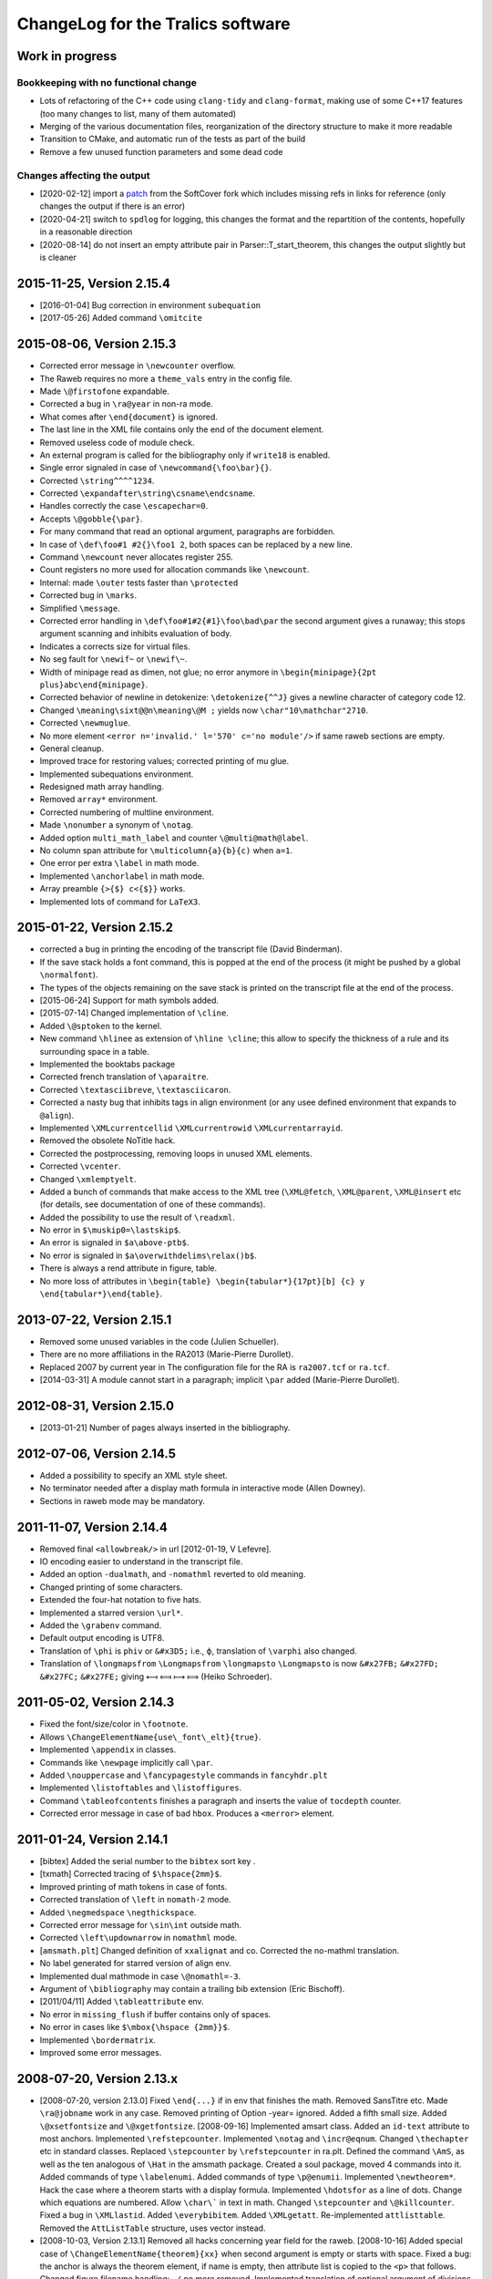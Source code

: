 ChangeLog for the Tralics software
==================================

Work in progress
----------------

Bookkeeping with no functional change
~~~~~~~~~~~~~~~~~~~~~~~~~~~~~~~~~~~~~

-  Lots of refactoring of the C++ code using ``clang-tidy`` and
   ``clang-format``, making use of some C++17 features (too many changes
   to list, many of them automated)
-  Merging of the various documentation files, reorganization of the
   directory structure to make it more readable
-  Transition to CMake, and automatic run of the tests as part of the
   build
-  Remove a few unused function parameters and some dead code

Changes affecting the output
~~~~~~~~~~~~~~~~~~~~~~~~~~~~

-  [2020-02-12] import a
   `patch <https://github.com/softcover/tralics/commit/5164df1cdf978da0e8eb28d38b6e8fd2baf8f47b>`__
   from the SoftCover fork which includes missing refs in links for
   reference (only changes the output if there is an error)
-  [2020-04-21] switch to ``spdlog`` for logging, this changes the
   format and the repartition of the contents, hopefully in a reasonable
   direction
-  [2020-08-14] do not insert an empty attribute pair in
   Parser::T_start_theorem, this changes the output slightly but is cleaner

2015-11-25, Version 2.15.4
--------------------------

-  [2016-01-04] Bug correction in environment ``subequation``
-  [2017-05-26] Added command ``\omitcite``

2015-08-06, Version 2.15.3
--------------------------

- Corrected error message in ``\newcounter`` overflow.
- The Raweb requires no more a ``theme_vals`` entry in the config file.
- Made ``\@firstofone`` expandable.
- Corrected a bug in ``\ra@year`` in non-ra mode.
- What comes after ``\end{document}`` is ignored.
- The last line in the XML file contains only the end of the document element.
- Removed useless code of module check.
- An external program is called for the bibliography only if ``write18`` is enabled.
- Single error signaled in case of ``\newcommand{\foo\bar}{}``.
- Corrected ``\string^^^^1234``.
- Corrected ``\expandafter\string\csname\endcsname``.
- Handles correctly the case ``\escapechar=0``.
- Accepts ``\@gobble{\par}``.
- For many command that read an optional argument, paragraphs are forbidden.
- In case of ``\def\foo#1 #2{}\foo1 2``, both spaces can be replaced by a new line.
- Command ``\newcount`` never allocates register 255.
- Count registers no more used for allocation commands like ``\newcount``.
- Internal: made ``\outer`` tests faster than ``\protected``
- Corrected bug in ``\marks``.
- Simplified ``\message``.
- Corrected error handling in ``\def\foo#1#2{#1}\foo\bad\par`` the second argument gives a runaway; this stops argument scanning and inhibits evaluation of body.
- Indicates a corrects size for virtual files.
- No seg fault for ``\newif~`` or ``\newif\~``.
- Width of minipage read as dimen, not glue; no error anymore in ``\begin{minipage}{2pt plus}abc\end{minipage}``.
- Corrected behavior of newline in detokenize: ``\detokenize{^^J}`` gives a newline character of category code 12.
- Changed ``\meaning\sixt@@n\meaning\@M ;`` yields now ``\char"10\mathchar"2710``.
- Corrected ``\newmuglue``.
- No more element ``<error n='invalid.' l='570' c='no module'/>`` if same raweb sections are empty.
- General cleanup.
- Improved trace for restoring values; corrected printing of mu glue.
- Implemented subequations environment.
- Redesigned math array handling.
- Removed ``array*`` environment.
- Corrected numbering of multline environment.
- Made ``\nonumber`` a synonym of ``\notag``.
- Added option ``multi_math_label`` and counter ``\@multi@math@label``.
- No column span attribute for ``\multicolumn{a}{b}{c)`` when ``a=1``.
- One error per extra ``\label`` in math mode.
- Implemented ``\anchorlabel`` in math mode.
- Array preamble ``{>{$} c<{$}}`` works.
- Implemented lots of command for ``LaTeX3``.

2015-01-22, Version 2.15.2
--------------------------

-  corrected a bug in printing the encoding of the transcript file
   (David Binderman).
-  If the save stack holds a font command, this is popped at the end of
   the process (it might be pushed by a global ``\normalfont``).
-  The types of the objects remaining on the save stack is printed on
   the transcript file at the end of the process.
-  [2015-06-24] Support for math symbols added.
-  [2015-07-14] Changed implementation of ``\cline``.
-  Added ``\@sptoken`` to the kernel.
-  New command ``\hlinee`` as extension of ``\hline \cline``; this allow
   to specify the thickness of a rule and its surrounding space in a
   table.
-  Implemented the booktabs package
-  Corrected french translation of ``\aparaitre``.
-  Corrected ``\textasciibreve``, ``\textasciicaron``.
-  Corrected a nasty bug that inhibits tags in align environment (or any
   usee defined environment that expands to ``@align``).
-  Implemented ``\XMLcurrentcellid`` ``\XMLcurrentrowid``
   ``\XMLcurrentarrayid``.
-  Removed the obsolete NoTitle hack.
-  Corrected the postprocessing, removing loops in unused XML elements.
-  Corrected ``\vcenter``.
-  Changed ``\xmlemptyelt``.
-  Added a bunch of commands that make access to the XML tree
   (``\XML@fetch``, ``\XML@parent``, ``\XML@insert`` etc (for details,
   see documentation of one of these commands).
-  Added the possibility to use the result of ``\readxml``.
-  No error in ``$\muskip0=\lastskip$``.
-  An error is signaled in ``$a\above-ptb$``.
-  No error is signaled in ``$a\overwithdelims\relax()b$``.
-  There is always a rend attribute in figure, table.
-  No more loss of attributes in
   ``\begin{table} \begin{tabular*}{17pt}[b] {c} y \end{tabular*}\end{table}``.

2013-07-22, Version 2.15.1
--------------------------

-  Removed some unused variables in the code (Julien Schueller).
-  There are no more affiliations in the RA2013 (Marie-Pierre Durollet).
-  Replaced 2007 by current year in The configuration file for the RA is
   ``ra2007.tcf`` or ``ra.tcf``.
-  [2014-03-31] A module cannot start in a paragraph; implicit ``\par``
   added (Marie-Pierre Durollet).

2012-08-31, Version 2.15.0
--------------------------

-  [2013-01-21] Number of pages always inserted in the bibliography.

2012-07-06, Version 2.14.5
--------------------------

-  Added a possibility to specify an XML style sheet.
-  No terminator needed after a display math formula in interactive mode
   (Allen Downey).
-  Sections in raweb mode may be mandatory.

2011-11-07, Version 2.14.4
--------------------------

-  Removed final ``<allowbreak/>`` in url [2012-01-19, V Lefevre].
-  IO encoding easier to understand in the transcript file.
-  Added an option ``-dualmath``, and ``-nomathml`` reverted to old
   meaning.
-  Changed printing of some characters.
-  Extended the four-hat notation to five hats.
-  Implemented a starred version ``\url*``.
-  Added the ``\grabenv`` command.
-  Default output encoding is UTF8.
-  Translation of ``\phi`` is ``phiv`` or ``&#x3D5;`` i.e., ϕ,
   translation of ``\varphi`` also changed.
-  Translation of ``\longmapsfrom`` ``\Longmapsfrom`` ``\longmapsto``
   ``\Longmapsto`` is now ``&#x27FB;`` ``&#x27FD;`` ``&#x27FC;``
   ``&#x27FE;`` giving ⟻ ⟽ ⟼ ⟾ (Heiko Schroeder).

2011-05-02, Version 2.14.3
--------------------------

-  Fixed the font/size/color in ``\footnote``.
-  Allows ``\ChangeElementName{use\_font\_elt}{true}``.
-  Implemented ``\appendix`` in classes.
-  Commands like ``\newpage`` implicitly call ``\par``.
-  Added ``\nouppercase`` and ``\fancypagestyle`` commands in
   ``fancyhdr.plt``
-  Implemented ``\listoftables`` and ``\listoffigures``.
-  Command ``\tableofcontents`` finishes a paragraph and inserts the
   value of ``tocdepth`` counter.
-  Corrected error message in case of bad ``hbox``. Produces a
   ``<merror>`` element.

2011-01-24, Version 2.14.1
--------------------------

-  [bibtex] Added the serial number to the ``bibtex`` sort key .
-  [txmath] Corrected tracing of ``$\hspace{2mm}$``.
-  Improved printing of math tokens in case of fonts.
-  Corrected translation of ``\left`` in ``nomath-2`` mode.
-  Added ``\negmedspace`` ``\negthickspace``.
-  Corrected error message for ``\sin\int`` outside math.
-  Corrected ``\left\updownarrow`` in ``nomathml`` mode.
-  [``amsmath.plt``] Changed definition of ``xxalignat`` and co.
   Corrected the no-mathml translation.
-  No label generated for starred version of align env.
-  Implemented dual mathmode in case ``\@nomathl=-3``.
-  Argument of ``\bibliography`` may contain a trailing bib extension
   (Eric Bischoff).
-  [2011/04/11] Added ``\tableattribute`` env.
-  No error in ``missing_flush`` if buffer contains only of spaces.
-  No error in cases like ``$\mbox{\hspace {2mm}}$``.
-  Implemented ``\bordermatrix``.
-  Improved some error messages.

2008-07-20, Version 2.13.x
--------------------------

-  [2008-07-20, version 2.13.0]
   Fixed ``\end{...}`` if in env that finishes the math.
   Removed SansTitre etc.
   Made ``\ra@jobname`` work in any case.
   Removed printing of Option -year= ignored.
   Added a fifth small size.
   Added ``\@xsetfontsize`` and ``\@xgetfontsize``.
   [2008-09-16] Implemented amsart class.
   Added an ``id-text`` attribute to most anchors.
   Implemented ``\refstepcounter``.
   Implemented ``\notag`` and ``\incr@eqnum``.
   Changed ``\thechapter`` etc in standard classes.
   Replaced ``\stepcounter`` by ``\refstepcounter`` in ra.plt.
   Defined the command ``\AmS``, as well as the ten analogous of
   ``\Hat`` in the amsmath package.
   Created a soul package, moved 4 commands into it.
   Added commands of type ``\labelenumi``.
   Added commands of type ``\p@enumii``.
   Implemented ``\newtheorem*``.
   Hack the case where a theorem starts with a display formula.
   Implemented ``\hdotsfor`` as a line of dots.
   Change which equations are numbered.
   Allow ``\char\``` in text in math.
   Changed ``\stepcounter`` and ``\@killcounter``.
   Fixed a bug in ``\XMLlastid``.
   Added ``\everybibitem``.
   Added ``\XMLgetatt``.
   Re-implemented ``attlisttable``.
   Removed the ``AttListTable`` structure, uses vector instead.
-  [2008-10-03, Version 2.13.1]
   Removed all hacks concerning year field for the raweb.
   [2008-10-16] Added special case of
   ``\ChangeElementName{theorem}{xx}`` when second argument is empty or
   starts with space.
   Fixed a bug: the anchor is always the theorem element, if name is
   empty, then attribute list is copied to the ``<p>`` that follows.
   Changed figure filename handling: ``./`` no more removed.
   Implemented translation of optional argument of divisions and
   ``\caption``. Value put in a ``<alt_head>`` may be changed in config
   via alt_section or alt_caption.
   Fixed translation of ``\bindnasrepma`` from U+260B to U+214B.
   Fixed some math envs (e.g. ``align``), by providing a non-empty
   id-text value.
   Added option -no_float_hack.
   Obsoleted options nobibyearerror and nobibyearmodify.
   Removed parametrisation of raweb topics.
   Use other counters for ``itemize`` than for ``enumerate``.
   Moved the ``\glo`` command and ``glossaire`` env in in ra.plt.
   Fixed translation of ``\quad`` and others in nonmathml mode in
   ``\mbox``.
   Added some Win32 conditionals in ``readline.C``.
   Feature: optional argument in ``enumerate`` does not change the type
   to description.
   Added a label attribute to items in ``enumerate`` env.
   Added ``enumi@hook`` (Brian West).
   Moved ``\labelitemXXX`` from std.clt to the kernel.
   Added a default label, just in case.
   Removed evaluation of font commands in nomathml mode (Mukesh Kumar).
   Added command name of ``\hbox`` in the tree for nomathml mode (Mukesh
   Kumar).
   Removed interpretation of ``\hbox`` in nomathml mode.
   Removed the bibtex warning: You should use {\'e} rather than \\'{e}.
-  [2008-10-27, Version 2.13.3]
   Fixed a bug in ``wrapfigure``.
   Implemented package epigraph.
   Added missing line number in error message for missing close brace.
   Allow expansion of arguments of ``\begin``, ``\end``.
   Improved error handling of ``\def\xx#1{}\begin{\xx}``.
   Changed ``\hspace{2.cm}`` in math mode, result always a dimension in
   pt, works even after ``\mathcode\`.="8000``.
   Implemented package esdiff.
   Implemented full graphics package.
   Implemented optional arg of ``\rotatebox``.
   Implemented colors.
   Implemented commands like ``\textsevenoldstyle``.
   Fixed a bug in function ``read_from_file`` (core dump on gcc-3.3.3) .
   Added a ``verse`` environment
   Fixed ``\@latex@error`` and others.
   Moved ``moreinfo`` in a style file.
-  [2008-11-13, Version 2.13.4]
   Allow ``\fbox{\[ x\]}``.
   Allow ``\fbox{\begin{tabular}{c} x & y  \end{tabular}}``.
   At most four digits are read for the year.
-  [2008-11-17, Version 2.13.5]
   Added ``\XMLref``.
   Fixed underscores and hat: these characters are allowed if
   InLoadHandler. OK in ``\XMLaddatt``.
   Removed runaway argument error in use of ``\@reevaluate``.
   Fixed ``\bmod`` (Bouche).
-  [2009-10-05, Version 2.13.6]
   Added ``\XMLref``.
   Added kvoptions, float package.
   Changed ``\ClassError`` to put something in the XML.
   Bug correction detected by compiler. (``Hashtab`` ctor; cmd
   ``ifdefinable``; cmd ``ltfont``).
   Added parentheses as suggested by compiler.
-  **[2009-10-14]**
   Corrected printing of command names like ``&`` in error elements.
   Removed theme if year > 2008 for the RA.
   Thus, file testerr tested with year=2008.
   Added test files for RA2009.
   Added list of fields/entries not to use in the Biblio.
   Changed warning for Lille.
   [2010-03-31] Added a hack for primes in math mode.
   Some math-mode names can be changed.
   Corrected a bug in printing of very large characters.
-  [2010-10-25, Version 2.13.7]
   Input file encoding algorithm improved.
   Corrrected ``new ColSpec::ColSpec (...)`` (thanks to Daniel Simon).

2008-04-21, Version 2.12.x
--------------------------

-  [2008-04-21, version 2.12]
   [2008/04/26] Fixed the bug :literal:`\\mathcode`x="8000$\mbox{x}$`.
   In nomathml mode, ``\relax`` not printed any more.
   Fixed a bug in natbib.plt (Wagner) when ``\cite`` is redefined.
   Added end-of-paragraph before ``\end{thebibliography}``.
-  **[2008-05-18, version 2.12.1]**
   Fixme. Font changes in tables are incorrect...
   Implemented ``\natcite``.
   Changed ``\bibitem``, calls ``\ignorespaces``, produces a bibitem
   element.
   Bug fix: declaration xml_pack_font_att = "true" is honored.
   Changed ``\mathversion{bold}$\mathnormal x$`` to produce bold.
   Implemented tipa package.
   Bug fix ``$\hbox{{\ensuremath{x}y}}$`` is OK .
   Implemented bold math Greek letter (Wagner).
-  **[2008-05-29, version 2.12.2]**
   Newline is OK in ``\zap@space``.
   Changed ``\:`` to medmuskip.
   Use ``<unexpected>`` for junk in table (Wagner).
   Allow any kind of space in text in math (Wagner).
-  **[2008-06-06, version 2.12.3]**
   Implemented ``\formulaattribute`` in no-mathml mode (Vishwakarma).
   Added a ``textype`` attribute for all ``<texmath>`` objects.
   Special commands like ``\tralics@prompt`` added.
   Added raw_bib as command line option.
   Translation of ``\begin{table} \begin{tabular}`` is a tabular.
   (Wagner).
   Fixed default type for masterthesis.
   The ``\calc`` command is mode independent (Vishwakarma).
-  [2008-06-20, version 2.12.4]
   Moved declaration of ``uint`` from ``txvars.h`` to ``tralics.h``
   (Leopard).
   Removed a bibtex error if no author/editor.
   Expansion of ``\u z`` is ``\@unicode@composite {z^^^^0306}`` (T.
   Bouche).
   Commands like ``\bar`` do not look anymore for ``\relax`` (T.
   Bouche).
-  [2008-07-04, version 2.12.6]
   [2008-07-08] Default value of ``\pers`` is ``\persB``.
   Removed restrictions on participants, catperso, etc.
   Distribution comes in two files: ``tralics-src`` and
   ``tralics-extra``.
   Removed use of file ../xml/tralics.sty in test files.
   Removed function ``only_for_module`` and associated statistics.
   Made Tralics less verbose for image info.
   Renamed ``default_year`` to ``ra_year``, associated to ``\ra@year``
   Added two source files ``txra.C`` and ``txconfig.C``.
   Complete redesign of the RA stuff (Tex code in ra.plt ra2008.clt).
   Removed the value field in the ``ParamDataSlot``
   Removed side-effects in ``check_ns::check_section``.
   Biblio inserts ``\csname @href\endcsname`` in case ``\href`` is
   redefined.
   No ``\href`` added if the URL field has ``\rrrt``
   Commented out content of file ``txcheck.C``
   Removed all special hacks for the RA, todo_xml etc.
   Changed ``\XMLaddatt`` : argument fully translated. Special chars
   maybe handled differently.

2007-11-29, Version 2.11.x
--------------------------

-  **[2007-11-29, version 2.11]**
   Changed type of Char 160 to active, as nobreakspace.
   Re-edited ChangeLog.
   [2007-12-05] Removed ``cur_cs``.
   Single ``check_outer_validity`` function.
   Bug fix: invalid token better handled.
   Added the html package; moved some functions there.
   Allow optional star after ``\tableofcontents``.
   Allow underscore in environment names.
-  **[2007-12-06, version 2.11.1]**
   Implemented keyval package and a lot of others.
   Added ``\tralics@split`` and ``\define@key``.
   [fixme] Double sharp in ``\@ifnextchar{}{}``.
   Made utf8x an alias for utf8 in inputenc.
   Added command ``\pop@stack``.
   Added commands ``\@temptokena`` and friends.
   Changed order of assignments in ``\tracingall``.
   Virtual end-of-item added to minipage.
-  **[2007-12-19, version 2.11.2]**
   Split the file ``txparser.C`` in two parts.
   Added ``\@onelevel@sanitize``.
   **[2007-12-22]**
   Renamed ``\filbreak`` (removing one l).
   Added ``\loggingall`` as synonym to ``\tracingall``.
   Moved html tests from file torture to testhtml.
   Implemented ``\listfiles``.
   **[2007-12-26]** Option xml_font_pack_att added in configuration
   files.
   Added commands like ``\fontencoding``, ``\usefont`` ``\selectfont``.
   Added ``\ignorespaces`` after ``\put`` and ``\multiput``.
   New file ``txtrees.h`` added.
   Multiple index added.
   Split file ``tralics.C`` in two parts, ``txtoken2.C`` holds the
   hashtab Ctor.
   Added newline or spaces when printing ``\message``.
   Added ``\@addtoreset``.
   Made ``^^L`` same as ``\outer\par``.
   Fixed ``\noexpand^^L``.
   Added a function ``T_next_arg_local();``.
   Re-implemented allocation mechanism using LaTeX method.
   Made ``\@ifundefined`` expandable.
   Split ``txvars.h`` in two parts, adding ``txcmd.h``.
   Enhanced ``hash_table::is_defined``, sets cur token.
   Added ``get_mac_value``.
   **[2008-01-23, version 2.11.3]**
   Postprocessing of subfigure depends on ``\tralics@use@subfigure``
   (Wagner).
   Corrected silly bug in ``stack::isfloat``.
   Changed status of ``\linewidth`` and ``\columnwidth``.
   **[2008-01-31]** Allow underscore in Team names for the Raweb
   (Durollet).
   Changed the way how the tralic_rc file is found if confdir is given.
-  [2008-02-05, version 2.11.4]
   Command name added to XML result element ``<error>`` in case of
   error.
   [2008-02-07] Bug fix; Brace delimiters were wrong [Umesh
   Vishwakarma].
   Changed the test in ``txpath.h``, using APPLE instead of ppc.
   Added enumeration for special cases in ``parse_args``.
   Made ``foo.xml.tex`` an invalid input file name
   Made ``foo.xml`` a synonym to ``foo.tex`` as input name
   Added options input_file, output_file, log_file.
   Changed basic IO functions.
   Bug fix in ``str_toks11``.
   Space and newline are identical in ``\ifx``.
   Implemented the xkeyval package. Options of ``\usepackage`` may
   contain commands.
-  **[2008-02-18, version 2.11.5]** Reimplemented packages and classes.
   Re-implemented ``filecontents`` environment.
   Capitalised some class names; Xml replaced by Xmlp
   Changed return value of ``get_macro`` to a reference.
   Removed the name of Buffer.
   Renamed ``my_stack`` to ``the_stack``.
   In ``txtitlepage.C``, less global variables.
-  [2008-02-22, version 2.11.6]
   Replaced ``sym_codes`` by ``symcodes``.
   Implemented ``\PackageError`` and the like.
   Implemented ``\ChangeElementName``.
   Setting of ``makefo`` in ``ShellActions::assign`` considered obsolete
   and moved at end of function.
   Fixed the case where options not declared with ``\DeclareOptionX``
   have an equal sign.
   Fixed the case where ``\documentclass`` options have braces when
   scanning doctype.
   Commands like ``\@car`` are non-long.
   Added ``\CheckCommand``.
   Renamed ``parser::define`` as ``parser::mac_define``.
   Package checkend adds an Info item to the XML file.
   Bug fix, command ``\@cons`` changes its arg globally.
   Changed some macros that read argument lists like ``next_opt_arg``.
   Outer check added for ``\@addtoreset`` and other commands that call
   ``\csname`` (ifundefined).
   Removed paragraph hacks for keywords.
   Implemented ``\ifvoid``.
   Fixed a silly bug: arithmetic overflow limits were off by a factor 8;
   (wrong constants).
   You can say ``\hbox{$$x$$}``.
   Made ``\scantokens`` work in interactive mode.
   Moved ``\newblock`` into std.clt.
   Moved some commands to amsmath package.
   Consider carriage-return as unprintable, hence prints as ^^M.
   Changed ``is_big`` so that char U+FFFF is valid on input. (neither
   U+FFFE nor U+FFFF are in the XML output).
   Replaced LaTeX Warning by Tralics Warning.
   Added special marker for Warning, so that ``\@gobble`` works.
   Made ``\stop`` work in interactive mode.
   Fixed a bug in ``add_buffer_to_list``, TL was badly pushed/popped.
   Variable ``name_for_error`` locally reset in expand and translate.
   Error element contains ``name_for_error``, without final space.
   Endline char is ``\r`` in verbatim.
   Error recovery mechanism changed.
   Added a file ``txparser3.C``.
   Mode of ``thebibliography`` changed.
   Implemented ``@nomathml=-2`` mode.
-  [2008-04-04, version 2.11.7]
   Change chapter ids from uidXXX to cidXXX.
   Removed ``stop_on_error`` flag for parse_error.
   No message of the form ``image foo not found`` if foo.png exists.
   Fixed a bug in ``\@reevaluate\foo\bar\gee``.
   Created a virtual file named .tex.
   You can say ``\input{}``.
   Result of ``\read`` is always brace balanced.
   Fixed a bug where ``\thickmuskip==\muskip0``.
   Changed overflow signalling mechanism.
   Removed the global variable ``radix``.
   Moved some global variables into ``main_ns`` namespace.
   Removed variable ``Parser::silent``.
   Replaced all occurences of ``skip_group`` by ``mac_arg``.
-  [2008-04-15, version 2.11.8]
   Removed function ``no_ovf_add``.
   Other arithmetic checks added.
   Removed mu to glue and glue to mu functions.
   Inlined ``cv_mu_to_glue`` and ``cv_glue_to_mu``.
   Changed type of integer in ``SthInternal`` to ``ScaledInteger``.
   Made arith operations members of ``ScaledInteger``.
   Fixed a bug in scale, when division is exact.
   Added restrictions to environment ``catperso``.
   DTD can be given on the command line.
   No directory search for ult file.
   Optional plus in ``\IfFileExists`` and ``\InputIfFileExists``.
   Option param takes one or two arguments.
   No creation of ``foo_.bbl`` if useless.
   Ignore check option in RA2008.
   Removed the fatal error if more than one of check/ps/xml are given.
   Shell variables TRALICSDIR and RAWEBDIR no more looked at.

2007-05-02, Version 2.10.x
--------------------------

-  **[2007-05-02, version 2.10]**
   Added options leftquote and rightquote. Indicate how to translate
   character left and right quote in non-verbatim text mode.
   Feature: if option usequotes is selected, doubles quotes give << or
   >> in French language.
   Feature: Double left quote, and double right quote translated into ”
   and “ (U+201D, U+201C).
   [2007-05-04] Feature: First token of a math expression removed if it
   is ``\relax``.
   [2007-05-17] Feature: More characters allowed in math mode.
   Changed translation of ``\upsilon`` and ``\Upsilon`` is to
   ``&upsilon;`` and ``&Upsilon;``.
   Space added after commands in the output of ``\showthe``,
   ``\showtokens``.
   [2007-06-01] ``\protected`` commands no longer considered as
   ``\outer``.
   Corrected implementation of ``\marks``.
   Made ``\mathbbm`` an alias to ``\mathbm``.
   In math mode :literal:`\\char`\&` produces ``&amp;`` (and not ``&``).
-  **[2007-07-06, version 2.10.1]**
   Feature: *Tralics* counts the number of HDR.
   (Raweb) Feature: It is required that you say if there are HDRs in the
   Raweb.
   (Raweb) Syntax change allows ``\UR{Sophia, Rocquencourt}``.
   (Raweb) Added ``\ResearchCentreList`` as alias to ``\UR``.
   (Raweb) Semantic change: Optional argument \`Location' added between
   \`Lastname' and before \`Catpro' in ``\pers`` in ``catperso``.
   Mandatory for multi-located teams.
   (Raweb) New Location arg can have a default value.
   (Raweb) Feature: File apics2007.ult not loaded when compiling the ra.
   (Raweb) Feature: When *Tralics* generates a tex file for the RA
   (option -ps), it uses latin1 as encoding.
   (Raweb) Feature: Team and section titles printed using terminal
   encoding.
   Bug fix: Tralics should works again for RA 2005 (bibliography).
-  [2007-07-16, version 2.10.2]
   (Raweb) Feature: ``\TeamHasHdr`` is optional. (request by
   Vercoustre).
   (Raweb) Feature. Removed ``all``, ``none`` as optional argument for
   Location argument in ``\pers``.
-  [version 2.10.3]
   New implementation for ra2007. Details follow. Nothing has changed if
   producing postscript, or testing the thing.
   File hyperref.cfg no more constructed because data not remembered.
   (Raweb) Feature: You cannot say ``\UR{\RCSophia}``.
   (Raweb) Bug fix: Commands from config file not inserted when
   producing PS.
   Feature: tralics --help: Order of options changed.
   Redefinition of ``\not`` in amsmath.plt removed.
   Feature: Html attribute no more computed for modules in RA2007.
   Feature: No restriction on module names (only uniqueness required).
   Bug fix: ``buffer::slash_separated`` does ``advance()`` in case of
   success.
   Feature: In the config file, themes can be given using uppercase
   letters.
   Changed error signaling for the raweb in some cases.
-  [version 2.10.4, 2007-07-23]
   Bug fix: No error in case ``\global\relax\def\foo{}`` (following a
   remark by Charpentier).
   Added ``fullsection_vals`` as replacement for ``section_vals``.
   Change: section titles defined by config file are put in the XML.
   Changed DTD to raweb7.dtd.
   Allow multiline variables in a config file.
   Added automatical call to ``\rawebstartdocument``.
   Change: Command ``\url`` adds ``<allowbreak>``.
   [version 2.10.5, 2007-08-02]
   Feature: Variable ``hacknotitle`` set to false by ``run_simple_ra``.
   Feature: Implicit group added whenever ``T_arg1`` is called.
   Function ``T_arg1*`` inlined (title was not printed on the tty).
   Removed option hacknotitle from the command list.
-  [version 2.10.6, 2007-09-27]
   Changed exit status of readline to 1.
   Change: No ``<allowbreak>`` added at the end of URL.
   Re-implemented ``\ensuremath`` as a macro (Req. Connexions).
   Bug fix. Added some code to raweb-uni.sty that redefines color (code
   commented out in pdftex.def for version 1.40).
   Added a -V, -verbose-doc option.
   Change trace of ``\let\oe\OE``.
   Re-implemented ``\MakeUppercase``, ``\MakeLowercase``. Case change
   commands allowed in Math mode. (connexions)
   Bug fix in lc/uc pair for ``\NG``.
   Feature allows ``$\mbox{(\ref{x})}=\eqref{x}$``.
   Bug fix: Command ``\ensuremath``, wrong placement of ``\relax``.
-  [version 2.10.7, 2007-11-03]
   (txmain) Bug fix. Year flag better checked.
   (txmain) Feature: Main file argument of Tralics can contain slashes.
   Bug fix. End verbatim algorithm changed.
   Bug fix. Better trace in case of too many errors.
   Bug fix. Labels were lost in nomathl mode.
   New feature. textcase package implemented
   [2007-11-09](txbib) Silly bug in ``find_lower_case``. (Wagner)
   (txbib) Feature: something like ``@book(foo,...}`` works.
-  [version 2.10.8, 2007-11-12]
   Feature: On the fly encoding implemented.
   Feature: Changed ``\protect`` to ``\relax``.
   (txmath) Bugfix. ``M_cv1`` handles ``\le`` the same as ``=``.
   (txmath) Feature: implemented the fencing algorithm.
   Bug fix. Wagner's math examples produce symmetric operators.
   New Command ``\tracingmath`` controls verbosity of the LBR algorithm.
   Feature: Math trace holds ^^J instead of newline.
   Added ``\@curmathfont``.
-  **[version 2.10.9, 2007-11-21]**
   Removed general purpose tokens from math trace.
   Implemented special active math characters.
   Implemented Package braket.
   Error recovery enhanced in math mode.
   (txcheck) Bug fix, if multi-line data has to be parsed.
   Bug fix. ``flush_buffer`` added at start of ``\citation`` (MP
   Durollet).

2006-10-26, Version 2.9.x
-------------------------

-  **[2006-10-26, version 2.9]**
   Corrected implementation of ``\chardef`` in math; added ``\chardef``.
   Feature: Ignore ``\vskip2cm`` and ``\vspace{2cm}`` in math mode.
   Feature: No space after ``\ifdim``, in the transcript of +scandimen
   for \\ifdim >12.0pt.
   Bug fix: Correct unit in the transcript of ``\mkern3mu``.
   Added Bibtex extensions.
   Bug fix: Tilda added if empty verbatim line.
-  **[2006-11-14, version 2.9.1]**
   Bug fix: It is possible to insert underscore in file names defined by
   ``\InputIfFileExists`` (T. Bouche).
   Bug fix: confusion between masterthesis and mastersthesis in
   ``make_names`` (T. Bouche).
   Bug fix: Switch 'IUCLC' removed in function ``set_termio``, because
   it does not work on Mac and testing whether we are on a mac is
   non-trivial. (Pb signaled by David Pichardie).
-  **[2006-11-28, version 2.9.2]**
   Feature: OS type is printed on the log file, works correctly on
   macintel (N. Roussel).
-  **[2006-12-10, version 2.9.3]**
   (txbib) Bug fix: second argument of ``make_new_entry`` was ignored
   (Theo Papadopoulo).
   Feature: In the raweb case, apics_all2006.bib is read (if it exists)
   instead of apics2006.bib, apics_refer2006.bib, apics_foot2006.bib.
   Bug fix: Additional fields are also copied in crossref.
   Feature ``foot_prefix`` is now useless in biblio.
   [2007-01-04] (txclasses) Bug fix, babel options were empty.
   [2007-01-14] Bug fix: Spaces normalized in ``\index``.
   [2007-01-17] Bug fix: Underscore chars allowed in team name (Laurent
   Pierron).
   [2007-01-29] Added math commands ``\triangleq\Cap\Cup``.
   Changed ``\allowbreak``.
   Added ``\m@th``.
   [2007-02-11] Added Configuration mfenced_separator_val="foo"
   Added option -(no)math_variant.
   You can say: tralics -param foo bar.
   Feature: There are 15 math fonts, corresponding to the 13 MathML
   variants. (plus normal and upright). In nomathml mode, they are
   hacked.
   Change: the name in a ``math`` is a C++ string instead of char*; it
   holds the first argument of a ``\mathbox``.
   Added ``\mathci \mathcn \mathcsymbol``.
   Change: you can say ``\mathmi[foo][bar]{gee}``, translates to
   ``<mi foo='bar'>gee</foo>``.
   Feature: Parses :literal:`\\char`\$` the same as ``\chardef`` in math
   mode.
   Feature: A single ``<mn>`` element is created for a sequence of
   digits
   [2007-02-16] Feature: Space character allowed in an environment name.
   Feature: Font size commands allowed in ``$x\mbox{\small$y$}z$``.
   Bug fix: char U+0327 is not special in math mode, since it's not
   ASCII. Use ``\times``.
   Feature: Translation of ``\right.`` is empty delimiter unless
   -compatibility mode.
   Bug fix of ``\let\A B $\A$`` dumps no core any more.
   Math mode change: ``\vskip`` converted into ``\vspace``, although
   this is useless.
   Change: No space in translation of ``A \\[2mm] B``.
   Bug fix. In math mode ``\end{foo}`` inserts a closing brace only if
   the begin inserted an opening brace (i.e., not if the begin was
   created outside math mode). Bug signaled by Thierry Bouche.
-  [2007-02-18, version 2.9.4]
   Improved the test when opening a file.
   Option bad_minus added
   Bug fix: In the case ``$1^23$`` the superscript is 2 (T. Bouche).
   Bug fix in ``math_p::find_paren2``; a group is big if it contains a
   big element. Gives better placement of ``<mrow>``.
   Added ``\mathfontproperty``.
   Added ``\colon`` as ``<mo lspace='0'>:</mo>``.
   Changed ``\def\root#1\of{\@root}``.
   Corrected translation of ``\widehat`` (invalid character code).
   Added ``\operatornamewithlimits``.
   Added ``\qopname``.
   Added: you can say ``$\left/ !\right\backslash$``.
   Changed implementation of ``\mathop...\limits``.
   Bug fix: Translation of ``$\big(xy$`` was empty.
   Bug fix: Translation of ``$\big(x\big\}$`` has mfenced, because
   ``\{\}`` converted to ``\lbrace\rbrace``.
   Bug fix: less-than and greater-than behave like ``\langle, \rangle``.
   Feature: Exchanged execution order of cv3 and cv4; this gives big
   delimiters in ``$\bigl(\sum \bigr )^2$``.
   Bug fix: Math style computation corrected: Exercise 17.15 gives
   correct answer.
   Bug fix: Boolean ``\ifinner`` gives correct answer in math mode.
   Bug fix: Command ``\pmod`` produces inserts 18mu or 8mu of space
   depending on the mode (display or not).
   Bug fix: Translation of ``\iff`` the same as ``\Leftrightarrow``.
   Changed translation of ``$\rm x\bf 2$``.
   Added ``\@Vert``, that is the same character as ``\parallel``, using
   this as delimiter. All delimiters work now.
   Change: ``\overbrace\underbrace`` produce a large operator that can
   have limits.
   Fixed translation of ``$\mathmo{<=}$``.
   Added ``\phantom``.
   Change: Automatic position of mrows: not in case open big close, but
   in case Big open close.
   Added:
   ``\ImaginaryI,\ExponentialE,\DifferentialD, \InvisibleTimes,     \ApplyFunction,\InvisibleComma``.
   Added ``\cellattribute\rowattribute``.
   Bug fix: Multline environment: all equations are in display style,
   first and last are correctly handled.
   Added ``\tag`` and variants.
   Added environment ``gather``; commands ``\xleftarrow \xrightarrow``
   optional argument added.
   Added
   ``\lvert \lVert \rvert \Rvert \cfrac \accentset     \undertilde \overleftrightarrow \underleftrightarrow   \arrowvert \bracevert \Arrowvert``;
   and a lot of other commands also.
   Bug fix: Xmatrix was wrong for X=b, B or V!.
   Implemented commutative diagrams.
   Added ``\scanupdown``; needed for ``\sideset``.
   Feature: phi and varphi swapped.
   Bug fix: Width of normal space in math mode changed from 6pt to 4pt.
   Changed definition of prime character.
   Changed definition of ``\asymp`` , is now asympeq, U+224D.
   Allow font changes in text in math.
   Allow commands like ``\hfill`` for horizontal placement of fractions
   or arrays.
   Phantom and smash hard-coded.
   Sideset command hard-coded.
-  [2007/04/28] ``\relax`` commands retained in the math tree.
   Mathfonts are groups now.
   Added option nozerowidthelt.
   Commands ``\begingroup \endgroup`` allowed in math mode and used for
   font switch.

2006-08-01, Version 2.8.x
-------------------------

-  **[2006-08-01, version 2.8]**
   Change in readline: ``killbuf`` is a string, ``history`` a vector of
   string
   Static functions are now in a namespace.
-  [2006-08-06, version 2.8.1]
   Moved interpretation of config data in ``tralics.C``.
   Added a file ``txaccent.C`` that handles all accents.
   Change: expansion of ``\a'`` is ``\'``.
   Change: use ``\tracingmacros``, for showing expansion of accents.
   Change double accent implementation. You can say ``\a'{\a^e}``; error
   messages could be Error in accent, command = \\'\^, Cannot put this
   accent on letter i.
   Change: If interactive, read config only if given as parameter.
   Changed again the algo for finding config file. Default value can be
   set in the Makefile. Otherwise in a new file ``txpath.h``.
   Changed the file mktar. Now the tar contains a directory.
-  **[2006-08-08, version 2.8.2]**
   Change. You can say ``$\S$``, not ``$\textsection$`` (both are valid
   in future versions).
   Changed expansion of ``\o\ae\aa\th\dh``, and uppercase version, to
   characters. They are allowed in math mode.
   Added ``\caps \hl \st \so \ul``. Use same method as
   ``\textsuperscript``.
   Commands like ``\ier`` do not produce an entity anymore. Rather than,
   they are like ``\textsuperscript{er}\xspace``.
   Added commands ``\list, \endlist, \usecounter``.
-  **[2006-08-09, version 2.8.3]**
   Added ``\@item``, like ``\item``, but replaces label by an attribute.
   Changed at-sign char to be letter while reading config file.
   Config file allows ``\let\item\@item``.
   Bug fix for ``\xmlelt{}{-}``.
   Added concept of xx.clt, xx.plt, xx.ult.
   Added an optional star after
   ``\input, \include, \InputIfFileExists``.
   Changed ``\usepackage{foo,bar}`` to be the same as
   ``\usepackage{foo}`` and ``\usepackage{bar}``.
   Bug fix: ``correct_type`` is now implicit for macros.
   Bug fix: Inserted missing ``flush_buffer`` in ``cst2_cmd``, like
   ``\ieme``.
-  **[2006-08-15, version 2.8.4]**
   Change: Transcript file says date= 2006/01/02 03:04:05.
   Implemented ``filecontents`` environment.
   Bug fix ``\InputIfFileExists`` has three args.
   Feature: file foo.ult loaded only if document class exists.
   Added new file ``txclass.C``.
   Bug fix ``\newenvironment{foo}[2]{}{#1}`` now invalid.
   Feature: All calls to ``file_exists`` are traced.
   Name change: ``Buffer, att_list``: renamed ``add`` to ``push_back``;
   ``buf  << bf_reset`` is the same as ``buf.reset()``.
   Feature: Star after ``\chapter`` etc is handled. Default star in
   book, outside main matter
   Added ``\toplevelsection``.
   You can say: tralics apics2006 -config=../confdir/ra.tcf (bug
   signaled by M.P. Durollet)
   Added count register ``\notrivialmath``.
   implemented index mechanism.
   Bug fix: Array preamble accepts rlc of category other.
   Bug fix: Verbatim numbering OK now.
   Bug fix: Array preamble accepts a char declared ShortVerb.
   Option -nostraightquotes added.
   Bug fix: Implicit ``\noindent`` after ``\item[]``.
   Feature: Attlist number 3, 4, 5 reserved for index, TOC, biblio.
   Added ``\thanks`` as an alias to ``\footnote``.
-  **[2006-09-04, version 2.8.5]**
   Change: command ``\textasciicircum`` produces char U+2303.
   Change: Option -notrivial-math is the default, option trivial-math
   added.
   Bug fix: Tables in a tabular OK now. There will be an attribute
   ``rend``, with value display or tabular, instead of none.
   Added ``\anchor``
   Bug fix: Command ``\@arabic`` ok.
   Feature: Section titles in the transcript file.
   Bug fix: Leaders are OK now.
-  **[2006-09-09, version 2.8.6]**
   Feature: Three values possible for the second argument of
   ``read_a_file``.
   Feature: Main file not immediately converted, but later.
   Change: All files are converted into UFT8 internal.
   Change: The number 256 appears in a single include file.
   Change: The number 257 replaced by ``special_relax``.
   Change: The number 255 appears no more in a C file.
   Changed retval of ``cmd_chr::char_val`` to integer from character.
   Use ``relax_code`` instead of ``subtypes(256)``.
   Changed ``Str_hash`` realloc step size to 10000 instead of 1000.
   Replaced constant 100 by ``xml_offset`` in ``txmath.C``.
   Change: ``^^^^abcd`` does not put the character back in the buffer,
   but in ``unread_char``, saved by ``push_input_stack``.
   Hash table size increased plus info in case of abort.
   Feature: argument of ``\newif`` must start with if.
   Replaced calls to ``hash_find`` by ``locate``.
   Changed retval of ``get_a_new_line`` to a vector of characters,
   instead of a buffer. This is saved by ``push_input_stack``.
   Feature: Value of ``\endlinechar`` can be zero.
   Feature: Compilation date now in XML file.
   Feature: Meaning of ``log_or_tty`` changed.
   Hack: Version number changed to 2.9 for the examples.
   Change: Removed leadingpart, leadingsection from documentclass
   options. Use ``\toplevelsection`` command instead.
   Removed ``\cite@type`` ; is now in natbib.plt; ``\cite@@type`` added
   as hook.
   Bibtex scanner: ``author="\{\"x"`` is interpreted as a Latex string
   with three tokens. Result is always balanced.
   bibliography: ``all_entries`` is a vector of pointers. Makes life
   easier.
   Removed interactive_bib option.
   Changed four hat parsing again. Input buffer is converted to Unicode
   characters in a vector.
   More calls to ``scan_left_brace_and_bi``, which has been redefined.
   Feature: Option confdir=foo is OK as 3 shell tokens.
   Change: Use of == in tpa assignments
   Feature: img file not created if no images exists.
   Bug fix: second ``\ignorespaces`` added in ``\item``.
   Bug fix: ``\index``, @ can be letter or other.
   Feature: all symbols of latexsym are now implemented.
   Added ``\wlog``.
   Bug fix: Relax scanning: ``\frac{foo}\x`` is ok, if ``\x`` is a user
   defined command.
   Added ``\pageref``.
   Change: ``candimen`` replaces 18mu by 10pt.
   Removed ``\zerospace``.
   Changed ``\enspace``.
   Buf fix: Print # not ## in case of error in ``insert_token0``.
-  [2006-09-09, version unchanged]
   Implemented some e-TeX extensions; Change tracing for
   ``\tracingassigns``.
   Reimplemented ``conditions`` as vector.
   Changed current font to ``tenrm``.

2006-04-01, Version 2.7
-----------------------

-  [**2006-04-02, version 2.7**]
   Bibtex modifications. There is a field that contains the current year
   as an integer. 0 means missing, -1 means unparsable. If 2 chars
   given, then 06 is replaced by 2006, 96 by 1996.
   An error is signaled in a refer; if the year is 0, -1, cur-year,
   greater than cur-year; the entry is moved into the year section.
   Some braces are removed when sorting.
   Change: Finding profile on mac changed.
-  [**2006-06-12, version 2.7a**]
   Fixed ``\unskip``.
   Added ``\mathfrak``.
   Added ``\@addml``.
   Added ``\operatorname \DeclareMathOperator``.
-  [**2006-06-14, version 2.7b**]
   Changed ``\keywords`` to undefined by default. It is too dangerous to
   use the environment as a command.
   Added ``\choose \shoveleft \shoveright``.
   Added environments ``multline aligned``.
   Added ``\@firstoftwo`` and ``\@secondoftwo`` (in LaTeX syntax),
   ``\@ifbempty`` ``\@iftempty`` (in C++).
-  [**2006-06-14, version 2.7p4**]
   Trying to print characters in ``no_mode`` is no more a fatal error;
   the mode is changed to ``argument_mode``.
   Bug fix: if foo is empty, ``\input{foo}``, *Tralics* crashes.
   Bug in push/pop input stack fixed; ``cur_input_stack`` is now a
   vector. Double pop avoided by checking the length. Name of
   file/virtual file added.
   If you say -noentnames, there are no more entity names, math mode
   also. Otherwise, generate ``&straightepsilon;`` and ``&varepsilon;``
   instead of ``&#x3F5;`` and ``&#x3B5;``.
   Easy part of bootstrap code is now written in C++.
   Reevaluate uses ``lines.split_string``, comments are ok now.
-  [**2006-07-05, version 2.7p6, 2006-07-14, last patch for v2.7**]
   Added lots of functions in file ``txcommands.C``, so that each case
   in the big switch has less the 5 lines.
   Changed Raweb structure: removed some tests in ``txcheck.C``.
   Added ``\@setmode``.
   Changed production of keywords in the hyperref.cfg file.
   Changed the semantics of the ``\pers`` command.
   Changed biblio for the raweb.
   (raweb) Config file: ra is no more the first type. Clean up.
   (raweb) New argument for *Tralics* distinguish_refer_in_rabib
   Concept of tcf file added; all config files converted to tcf
   Changed directory structure of *Tralics*.
   UTF8 output is possible now.
   Removed all 8bit characters in configurations files.
   Removed all 8bit characters in the C++ sources.
   Added ra.tcf, tralics_rc has now a single type.
   Cleanup in ``txcommands.C``. A big table is used instead of a
   function for ``cst1_cmd``.
   ``\guillemotlet`` and ``\guillemotright`` produce a single character
   in this table.
-  [**2006-07-23**]
   Following files added:
   ``txio.C   tximage.h, txscaled.h, txid.h, txeqtb.h, txfp.h, txio.h, txstats.h,    txpost.h, txcond.h, txatt.h, txhash.h, txxml.h, txtokenlist.h, txarray.h``
   ``tralics.h`` contains no class definitions any more.
   Removed one global variable in ``txarray``.
   ``att_list`` is essentially a vector.
   Simplified logic of ``T_par1``.
   Converted ``line_ptr`` in a list.
   Renamed Language as att_language in config file.
   [raweb] Removed default for theme_vals, affiliation_vals,
   profession_vals, section_vals, ur_vals. Fatal error if missing.
   (raweb) Function ``sans_titre`` hacked.
   Option -hacknotitle added.
   rahandler: uses tralicsdir instead of rawebdir.
   Everything that was in the the old rawebdir now copied in the Tralics
   dir.
   Option distinguish_refer_in_rabib is true by default.
   (raweb) Implemented ``\refercite`` for the two latex classes.
   Removed ``temp_list`` data structure.
   Re-implemented ``token_list`` as a normal list.
   Re-implemented math lists also.
   Added classes ``math_f`` and ``math_q``; removed three calls to
   'abort'.
   Added two files ``txmath1.C`` and ``txmath1.h``.
   Use ``#xab;`` notation for math chars.
   Added function ``buffer::add_int16ent``.
   Added function ``buffer::real_utf8``. The only function that produces
   chars.
   Bug fix: Translation of ``$\hbox{é<}$`` is now OK.
   Bug fix: in nomathml mode, ``$\hbox{$x$}$`` is ok.
   Added ``end_all_input_code`` command code. Now ``\end{document}`` is
   the real end.
   Fixed tralics foo -confdir=../confdir.
   No delay for the ``\addattributestodocument`` for DocAttrib.

2005-08-10, Version 2.6
-----------------------

-  [**2005-08-09, version 2.6**]
-  [**2005-09-05, version 2.6pl1**]
   Wrong topics.
   Bug fix: Transcript file truncated in case ``\mathchardef\Xc=3``
   (signaled by Sebastian Öblom).
-  [**version 2.6pl2**]
   Bug fix: ``\cline`` did not work correctly, because a carriage return
   was added between cells, and it was expected that only cells appear
   in a row.
-  [**version 2.6pl3**]
   Bug fix: math_type of ``\models`` was wrong (misplaced close paren).
-  [**version 2.6pl4**]
   Bug fix: Path of config file wrongly computed. (signaled by J.P.
   Talpin).
-  [**version 2.6pl5**]
   Added a test that the file name is lower case only in raweb mode.
   [2006-01-13] Bug fix: CSS says that 3.cm is not a valid dimension.
   Thus the figure env produces 3.0cm
   [2006-01-25] New: ``\#`` allowed in Math mode.
-  [**2006-01-30, version 2.6pl7** ]
   [txbib] Empty crossref ignored. Better debug otherwise.
   Empty glossaire is an error.

2005-07-11, Version 2.5
-----------------------

-  [**2005-07-11, version 2.5 (pl1)**]
   Bug fix: ``\bibitem[foo]{bar}``.
   Change: Bibtex is booted twice now.
   Change: ``\begin{thebibliography}`` enters vmode.
   Change: Empty part and junior value not printed for ``\bpers``.
   Change: The ``\cititem`` command leaves the mode unchanged.
   Change: ``\bpers`` gives only 1 error: should occur in bibliographic
   mode only.
   Change: *Tralics* is less verbose in silent mode.
   Bug fix: ``"\par`` works now in German.
   Configuration file identification dump changed.
   Change: ``\FPseed`` is an integer reference.
-  [**2005/07/25**]
   Math environment always traced.
   Fixed ``\mathop{\rm sin}``.
   Fixed ``$\ttfamily xy$``.
   Config file in source.
   Changed algorithm for finding configuration file.
   Fixed ``\indent\noindent``, is a no-op.
   Changed value of ``\quad`` outside math and of ``~`` inside math.
   Added some commands.
-  [**version 2.5pl7**]
   Changed paragraph hacking.
   (raweb) Configuration changed: composition\* says: no topics in
   compo.
   An error is signaled in case of scanint overflow (!!).
   Added ``\nocentering``.
   Added escape_char in cases like : ``\let\foo\bar \show\foo``.
   Countdef and Co are traced.

2004-11-30, Version 2.4
-----------------------

-  [**2004-11-30, version 2.4**]
   Bug fix: Underscore characters OK in ``\psfig{file=...}``.
   Outer tokens are forbidden in a lot of situations.
   Added ``\verbprefix`` and ``\verbatimprefix``
   Changed translation of ``$\epsilon \varepsilon$`` to
   ``&#x3F5; &#x3B5;`` (bug signaled by Fabrice Rastello).
-  [**version 2.4pl1**]
   No space between parenthesis and ``\footcite``.
   Calls to ``\newcount`` always logged.
-  [**2004-12-06, version 2.4 (pl2)**]
   Bug fix. ``\the\catcode\the\count@``.
   Macros are printed as \\Bar=macro: #1#->#1.
   [2004-12-21] Bug fix: Active ampersand produces ampersand (Gregoire
   Malandain).
   Changed printing of latex macros with optional argument as
   \\fooiv=opt \\long macro: bar#2#3->Seen#1#2#3.
-  [**2005-01-22, version 2.4 (pl4)**]
   Bug fix: ``\leavevmode`` added before ``\cite`` (M.P. Durollet).
   raweb-cfg.sty: Handling of array modified.
   Bug fix in ``\multicolumn``.
   Three ``\aftergroup`` commands added for implementing thinlines and
   thicklines.
   Fixed a bug; confusion between ``np_line_thickness`` and
   ``np_linethickness``.
   Added ``\XMLaddatt``.
   Bug Fix. In math mode, ``\hspace{...}`` did not work with newline as
   space because ``the_toks()`` uses category code 12. Newline now
   replaced by space. [D. Talay]
   Biblio strings read via ``fetch_name``...
   New biblio implemented.
-  [**2005-02-10, version 2.4 (pl5)**]
   xmltex: ``<mrow>`` implemented as a group.
   Translation ``${x_y}_z$``, the result contains a ``<mrow>``.

2004, fall, Version 2.3
-----------------------

-  [**version 2.3**]
   [raweb] Removed abstract and body environment.
-  [**2004-10-30 version 2.3 pl2**]
   Line number indicated in case of bad end verbatim.
   Space allowed before ``\end{verbatim}``.
   Added ``\mathattribute``.
-  [**version 2.3pl3**]
   [raweb] You can say ``\bibliography{miaou2003.refer+refer}``.
   Removed the message unexpandable command in expand? \\cl@section.
-  [**version 2.3pl5**]
   Bug fix. After ``\def\cs AB#1{}``, the log file contains a space
   after the CS name.
   Bug fix for ``\long\outer\def``.
   Change: You can use environments with one letter.
   Bug fix: ``scan_opt_arg`` removed braces twice.
   Bug fix: ``\par`` tokens are now forbidden in non-``\long`` commands
   (they are a allowed in system defined commands).
   Implementation of ``\long\outer`` changed.
-  [**version 2.3pl6**]
   Fixed a bug with ``last_att_list`` and ``realloc`` (bug signaled by
   Emmanuel Thomé).
   Fixed a bug for option -find_words.
   Signal error in case ``\def\foo{#0}``.

2004, summer, version 2.2
-------------------------

-  [**version 2.2**]
   Trace changed. You will see {end-group character }}.
-  [**version 2.2(pl1)**]
   In case of errors, whole usage not always shown.
   [raweb] Changed handling of ``\maketitle`` and ``\loadbiblio``.
   Option -debug does the right thing.
   Added utf8 mode for input.
   Bug fix in option -noundefmac.
   Corrected bug in ``T_twoints``.
-  [**version 2.2(pl3)**]
   Moved ``mu_glue`` in the glue table.
   Improved tracing for registers.
   Improved tracing for ``\divide``.
-  [**2004-09-08, version 2.2pl4**]
   Bug in ``\footnote{\url{~}}`` corrected.
   Changed ``\href``, added ``\Href``.
   ``\mathmn\mathmo \mathmi`` added.
-  [**version 2.2pl6**]
   Instead of rahandler.pl, you can use any other software.
   Avoids creating a transcript file for a non-existing input.
   Made ``math::convert_this_to_string()`` public.
-  [**version 2.2pl7**]
   Replaced the Copyright notice by CeCILL.

2004-05-14, version 2.1
-----------------------

-  [**version 2.1a, 2004-05-14**]
   Bug fix ``{\def\relax{0}\edef\foo{\ifnum0=0\fi}}``.
   Details added.
   Change: ``undef_cmd`` is now ``max_command +1``, and
   ``\if\undef\undef\fi`` complains.
   Bug fixed in ``\romannumeral``.
   Bug fixed in ``\ifmmode``.
   Typo in mstyle.
-  [**2004-05-28**]
   [raweb] Removed check of ``\moduleref`` in ``txcheck.C``.
   [raweb] Removed check of ``\input`` in ``txcheck.C``.
   [raweb] Commands ``\loadbiblio`` and ``\maketitle`` are made
   ``\relax`` by txcheck, and are no more removed.
   The name of ``\caption`` in a figure can be parameterized by
   xml_scaption_name.
-  [**2004-05-01, version 2.1c**]
   There is a perl script, called rahandler.pl that calls latex, and
   other external processes.
   Bug fix: ``math::mk_space`` generates a proper object.
   Change: ``mc_table`` is a list of XML objects.
   All math elements are proper math objects.
   And no buffer needed for math boot.
   File ``tralics_rc`` is now under CVS, in the tralics dir.
   Underscore allowed in bibliography name.
   There is a ``\ignorespaces`` after ``\begin{document}``.
   Made example 8-2-28 work.
   [raweb] Removed the ``\typeprojet`` command.
   [raweb] Removed the ``\debugfalse`` command.
   Implemented ``\Box\dddot\ddot\mathcircle``.
   Different names in config file for ``figure`` and ``graphic``.
   Corrected ``\dfrac``.
   Implemented ``\bmod \mod \pmod \pod``.
   Corrected ``\textbullet``.
   New feature. Fonts changes generate attributes, or elements.
   ``\sc`` and ``\fsc`` use the same font.
-  [**2004-07-08**]
   Bug fix. ``\newcommand\bar{}`` defines the command, even after error.
   Bug fix. Adding two positive dimensions gives always a positive
   result (even in case of overflow).
   Added ``\date``.
   Added ``\dag\ddag``.
   Replaced entity ``&ZeroWidthSpace;`` by ``&#x200B;``.
   Removed function ``my_abort()``.
-  [**2004-07-14**]
   Fixed ``\FPeval``.
   Added ``\parbox``.
   Removed useless stuff from ``txmain.C``.

2004-02-27, Version 2.0
------------------------

-  **[2004-02-27]**
   Implemented mathstyle.
   Bug fix. ``\genfrac`` chooses the right style.
   Added ``\penalty``.
   Bug fix: All tokens are printed OK now.
   Added a -silent option.
   Split ``txmath.C`` into two parts.
   **[2004-03-01]** Renamed ``Main`` and ``Project`` classes.
   UR lists can be configured.
   Removed ``array_info::~array_info()``, because of bugs.
   Bug fix: ``\string~`` is OK.
   Added ``\mkern \mskip``.
-  **[2004-03-09]**
   [Raweb] Sections are no more hard coded.
   Added ``\lastbox``.
   Added file ``txstring.h``; data structure ``istring`` added.
   [Raweb] Removed hacks for the presentation section.
   Removed ``math_dimen_attrib``.
   Corrected hash code of null string.
   Added a class ``user_param``.
   Changed buffer size to 256.
-  [**2004-03-08**]
   The default is not to construct the word list.
   Reordered name-positions in alphabetic order.
   Bug fix in ``token::tex_is_digit``.
   Silly bug in ``\count@=222\ifodd\count@ 1 \else 2\fi``.
   Added ``\hrule\vrule``.
   Change: ``\begin{document}`` is more restricted.
   Fixed ``\MakeUppercase{\i\j}``.
   Moved ``handling_ra`` in ``user_param``.
   Added a ``cstu_cmd`` code, in order to reduce number of ``cst1_cmd``.
   Added some Unicode characters between U+0180 and U+0233, those
   between U+1E00 and U+1EFF.
-  [**2004-03-16**]
   Bug fix in ``eqnarray`` column specs.
   Change. ``\char256`` is now printed as &#x100;.
   Added ``\lgroup\rgroup\lmoustache\rmoustache``.
   Fix. ``\setcounter{foo}{-1}\alph{foo}`` says something more sensible
   than Counter too large.
   Bug fix. ``parser::T_twoints`` calls scanint, not scan_dimen.
   Change. ``\xmlemptyelt`` does not start a paragraph.
   Removed things like ``alph_code+10``.
   Change in ``latex_ctr``: fully expandable (includes ``\arabic``,
   ``\@alph``, ...).
   Implemented ``\frame \dashbox``.
   Bug fix. ``\unnumberedverbatim`` has no effect on ``Verbatim``.
   Added ``\unhbox`` etc.
-  [**2004-03-16**]
   Bug correction in ``scan_int_digs`` : In the case of ``\box{123}``
   only one error is signaled.
   Added ``\showlists``.
   Bug fix: ``\showthe`` and ``\showbox`` print to transcript and tty.
   Added a name to every buffer (for debug). Reduced the default size of
   a buffer to 128.
   Added ``\OR\AND\NOT\isundefined`` in if-then-else.
   Removed one of the splitter buffers.
   Added ``\newtoks``.
-  [**2004-04-05**]
   Removed ``in_biblio_key``.
   Removed ``noparindent``.
   Added some ``\every...`` commands.
   Bug fix: ``\everydisplay\everymath`` dumped core.
   Removed ``finish_string``, buffer is always 0-terminated.
-  [**2004-04-05**]
   Modified the ``xml`` class. Is a pointer, with a vector.
   Change. ``parser::get_x_token`` returns a bool.
   Added function ``parser::T_newline``.
   Always check before adding an attribute to a list.
   Removed Parameter #1 of ``scan_something_internal`` .
   Bug fix ``\dimen0=\wd1`` is ok.
   Added option ``q`` in titlepage.
   Bug fix. ``\newtheorem*{problem}{Problem}`` is OK now.
   Titlepage hook added.
   Bug fix ``\let\foo#\def\A\foo1\foo2{\foo1}``.
   You may see: \\renewenvironment: cannot define \\xxx.
   You cannot say ``\newcounter{AA}\newcounter{AA}``.

2003-09, Version 1.9
--------------------

-  [**Version 1.9b** date unknown]
   New includes ``txparser.h txtoken.h txfonts.h txlogger.h``.
   ``#include<stdio.h>`` is now in ``tralics.h``.
   ``lex_type`` in now unused.
   ``old_catcodes`` moved into ``Parser``.
   ``verbatim_chars`` moved into ``Parser``.
   ``token_to_list`` is now useless.
   ``Token::val`` is private.
   ``Token::Token(int)`` is now explicit.
   Added a new option that avoids year errors in the bibliography.
   Add a new class ``log_or_tty``.
   If the option -verbose is not used, then (not done) is not printed.
   ``\show\foo`` gives: \\foo=macro: #1\bar ->x{} (à la TeX without
   \\n).
   ``\show`` upgraded.
   ``\show`` prints also in the log file.
   Correction of: There was no image image.
   No ``<biblio/>`` if biblio is empty.
   The name of the ``.bib`` file is in the ``_bbl``.
   Better error message in the case of ``\a{}`` and ``\a{toto}``.
   ``\meaning`` works as in TeX.
   Correction of a bug in ``\SaveVerb \UseVerb``.
-  [**Version 1.9c**, date unknown]
   ``\font\foo=cmr10 at 30pt \show\foo`` works.
   Don't start in RA mode if standard or no ``\documentclass``.
   Corrected a bug in ``see_tex_ext`` (forgotten ``finish_string``).
   String stats: the sum of ``String+string`` is printed.
   *Tralics* stops after 1000 errors.
   Removed ``Main::initialised``.
   Replacement of ``bauteurs`` and ``bediteur`` by ``bauthors`` and
   ``beditors``.
   If I do ``\bibitem``, I do not add it to the rest.
   Some functions in ``txbib.h`` are private.
   ``version_string`` moved to file ``txmain.C``.
-  [**Version 1.9d, 2003-09-20**]
   Added option -configfile.
   [fp_num::div]: n can be negative.
   Removed some commas and semi-colons so as to remove warnings on sun
   like
   "txbuffer.C", line 1265: Error: Cannot use const char\* to initialize
   char*.
   "txbuffer.C", line 524: Warning: k hides the same name in an outer
   scope.
   ``Buffer::convert`` replaced by ``Buffer::convert_to_str() const``.
   Removed implicit conversion from ``Buffer`` to ``String`` then
   ``string``.
   ``Buffer::the_characters()`` renamed to ``Buffer::c_str()``.
   Removed all calls to ``sprintf``.
   ``Buffer::see_something`` argument is a ``const String[]``, without
   backslash.
   Missing comma added in ``bad_commands1``.
   bug correction: missing ``finish_string`` in ``Buffer::see_year``.
   bug correction: missing ``finish_string`` in
   ``bibentry::numeric_label``.
-  [**Version 1.9e, 2003-10-06**]
   Removed ``Buffer::insert_braced()`` (same as ``add_braced``).
   Message \\begin catperso (ligne 27) ... \\end xcatperso replaced by
   \\begin{catperso} (line 27) ... \\end{xcatperso}.
   ``read_a_file`` and ``read_a_file_spec``: same function.
   ``module::sec_string`` is useless.
   Removed:
   ``rc_space, convert_dim_to_space, a_dim_to_pt, convert_dim``.
   Removed tests for ``\def, \let, \newif`` etc.
   Instead of: They were 1 Sanstitre handled there is now: There was 1
   NoTitle handled.
   [**2003-10-10**]
   [bibtexerr]: seeing a } changes the error type.
   Added a field ``file_name`` in ``line_ptr``.
   Added a line number in the error messages of bibtex.
   Dynamic memory in ``txmath.C``.
   ``Parser::math_argument`` replaced by ``before_mac_arg()``; watch for
   differences as in ``$a\hbox{}b$``.
   [**2003-10-15**]
   Bibtex error messages start with Error and end with a period.
   ``\c{C}`` is ok.
   In the case of error: too many commas and empty name, the string is
   printed.
   Errors detected while reading a bibtex file are better handled.
   The log starts with: Trace of tralics XX for file YY (XX= version
   number).
   [array_info]: fields are private.
   The ``attributes`` table is dynamic. The size was 10000 (5993 for
   Sosso).
   Correction of bug (idem).
   Supression of XML stats if tralics -ps.
   Bug in ``do_indexing``.
   tralics -check executes ``do_indexing``, prints nothing.
   tralics -check does not create files \_modules, \_delcbis etc.
   Added some const in the files.
-  [**version 1.9i, 2003-10-16**]
   Added constant ``level_zero`` and ``level_one``.
   Anonymous ``enum`` changed to ``name_positions``.
   Functions ``push_level`` and ``pop_level`` take another argument.
   Strange errors for
   ``$$\begin{array}{cc}\mbox{\begin{tabular}{r|cc}...``.
   Renamed ``Parser::thebuf`` to ``Parser::unprocessed_xml``.
   For ``Stack::push1``, second arg is a ``name_positions``, first arg
   is optional.
   For ``Stack::newid0``, arg is a ``name_position``.
   For ``Parser::T_arg1``, ``Parser::T_arg1_opt``: second arg is a
   ``name_positions``.
   Added ``Parser::nT_next_arg()``, ``Parser::nT_next_optarg()``.
   In ``txpost.C``: removed code dealing with ``mylabel``.
   Renamed ``st_pos_foo`` into ``sp_foo``.
   Removed ``Stack:add_att_to_last(string,string)``.
   Renamed ``Parser::buffer`` to ``Parser::input_buffer``.
   Re-implemented ``str_hash::find`` .
   [**2003-10-22**]
   Added a new file ``txfonts.C``.
   Function ``Parser::get_token`` returns a boolean: true if invalid.
   Added some tests...
   Functions made private in ``txmath.h``.
   Idem for ``xmlaction``.
   Bug correction: ``\typeprojet`` : ``\localisation`` is obsolete.
   ``Buffer::get_wptr()`` replaced by ``Buffer::length()``.
   Special hack for macros like ``\empty``.
   Some equivalents are defined at level one.
   [**2003-10-23**]
   Field ``math::name`` defaults to empty string, not null pointer
   (avoids core dump in ``scan_math_aux``).
   Bug in ``math::handle_mbox`` fixed.
   Instead of: Label multiply defined apprentissage2 we have : Label
   'apprentissage2' multiply defined (first use line 625).
   Instead of: undefined label track-arche we have : undefined label
   \`track-arche' (first use at line 748).
   No more Strange keywords cha\^{\i}nes.
   Removed final dot in keywords.
   This is a valid keyword: ``c{\oe}ur``.
   Implemented ``\oldstylenums`` like ``\textsuperscript`` and
   ``\textsubscript``.
   Implemented ``\linebreak`` and ``\nolinebreak`` as no-op with
   optional argument.
   *Tralics* counts lines properly for Unix, Mac and Windows.
   If you say ``EDITOR = {A. Drouin & G. Eude & J.Robert}`` you get an
   error of the form bad syntax in author or editor name.
-  [**version 1.9j, 2003-10-24**]
   Added special hack for empty macros everywhere.
   Better error message for ``\addtolength{toto}{2cm}``.
   Same for ``\addtolength{\toto}{2cm}``.
   This is an error now:
   ``\setlength{2}{4cm},        \addtolength{x}{3cm}``.
   Corrected error message for ``\DefineShortVerb{a}``.
   Command ``\ifeof`` works now.
   ``{\escapechar=-1 \string\foo}`` gives ``foo``.
   Implemented ``\openout``, ``\write`` and ``\closeout``.
   *Tralics* signals unterminated ``\if`` conditions.
   This is ok: ``\iffalse \FPiflt{1}{2} \fi \toto \fi``.
   Evaluating ``$\undef$`` generates an understandable message.
   Evaluating ``$a^b^c$`` gives now : double superscript.
-  [**version 1.9k, 2003-10-30**]
   Added a missing ``flush_buffer()`` in ``\bibitem``.
   Command ``\newline`` invalid in table.
   Function ``T_bibitem`` was completely wrong...
   Attribute ``rowspan`` replaced by ``columnspan`` in math tables.
   Added a use_all_sizes option.
   [**2003-10-30**]
   Split file ``txparser.C`` into two parts. ``txscan.C`` is a new file.
   There is an indication in the log file whenever *Tralics*
   opens/closes a file.
   Commands ``\input`` and ``\endinput`` are fully expanded.
   Calls ``\input{foo}`` and ``\input foo`` are OK.
   Implicit call of ``save_the_state`` for ``\input`` (needed for
   ``\input A\input B``).
   Functions ``\openin`` and ``\closein`` are always traced, but only
   sometimes on the tty.
   Call :literal:`\\catcode `\A=9` works now.
   Function ``get_token`` completely rewritten.
   [print_mods]: ``this_line`` is never zero.
   Added a ``Stats`` object that collects a lot of statistics.
-  [**Version 1.9l, 2003-11-14**]
   Replaced ``scan_four_bit_ints`` by 3 functions.
   Implemented DOI (Digital Object Identifier).
   Added a -utf8, -latin1 option.
   ``\the\par`` generates the same error as in TeX.
   Use anonymous namespace instead of static variable.
   Removed ``xmlstats``...
   Added more Ctor to ``xml_action``.
   [**2003-12-10**]
   Made ``clines``, ``math_p_aux``, ``math_elt``, ``token_elt``,
   ``cond_aux`` subclasses of other classes.
   Corrected a bug for multi ``\UR``.
-  [**Version 1.9m, 2003-12-10**]
   ``\>`` has now the value ``\medmuskip``.
   ``\, \> \: \!``: same values as in MathML TR.
   ``$\bigl[\frac{1}{a^2}\bigr[$`` works.
   ``$\ensuremath{\cal} X$`` yields \\\ ``cal``.
   ``\RAsection`` calls ``leave_h_mode``.
   Corrected bug ``\begin{module}...text\end{module}``.
   Added ``\underleftarrow \underrightarrow``.
   ``\linebreak, \nolinebreak \pagebreak \nopagebreak`` -> ok.
   ``\urlfont`` and ``url_font`` in ``.tralics_rc``.
   ``xmlelement`` environment changed.
   Bug correction in ``\AtBeginDocument``.
   No spaces from bootstrap code.
-  [**version 1.9n, 2003-12-16**]
   Quotes :literal:`\``foo''` -> gives the word foo.
   You can use ``\begin{split}``.
   Added ``\tfrac`` as alternative to ``\frac`` and ``\dfrac``.
   Added ``\genfrac#1#2#3#4#5``.
   Added ``\DeclareRobustCommand``.
   Script placement of ``\lim_{x=0}`` and ``\sin^2(x)`` not the same.
   Use of a ``mstyle`` element, according to MathML standards.
   Bug in ``\underset``.
-  [**version 1.9o, 2003-12-22**]
   Character ``~`` is now active, expands to ~ of catcode 12.
   If \\\ ``def\foo#1 #2{}``, then a newline is a separator between
   ``#1`` and ``#2``.
   Added ``\bye``, same as ``\endinput``.
-  [**version 1.9p, 2004-01-09**]
   Some corrections on long arrows.
   Scope: ``\paragraph{\bf foo}`` : only foo is in \\\ ``bf``.
-  [**version 1.9q, 2004-01-09**]
   Added a space after the label of subfigure.
   Replaced type ``Token`` by ``token``.
   Replaced type ``Stack`` by ``stack``, and ``stack`` by ``my_stack``.
   Replaced type ``Modes`` by ``mode``.
   Replaced type ``Parser`` by ``parser``.
   Added classes ``eqtb_dim``, ``save_aux_dim``, and ``eqtb_dim_table``.
   Changed Copyright miaou/apics.
   Made nested environments work.
   Added ``\let\verbatimfont\tt\let\verbatimnumberfont\small``.
   Changed ``\unitlength`` to an internal dimension.
   Added ``\textheight=427pt``, ``\textwidth=570pt``
   Make ampersand in url work: they are like ``\char9738`` (signaled by
   Alain Giraud).
   Added ``remove_last_space()`` for ``\multicolumn``.
   Changed: Braces in math argument.
-  [**2004-01-15**]
   Changed ``\pers`` to use ``\@pers``.
   Change: ``\pers{a}{b}[c ]`` trailing space removed.
   Added ``\tralicsversion``.
   Bug: ``scan_int`` at end of token list pushes back an invalid token.
   Change ``\setcounter{bar}{17}`` gives Unknown counter \`bar'.
   Added a feature that counts cr-lf as two characters for Windows. So
   that the number of bytes printed is what claimed.
   Added trace of ``\loop``.
   Seeing a closing brace does not call ``flush_buffer()``; call done
   only by ``save_aux_font::unsave``.
   Bug in ``trace_if`` fixed. Fct ``if_serial`` moved from ``parser``
   class to ``condition``.
-  [**2004-01-22**]
   Changed ``array_info``, it holds two vectors : u and v.
   Renamed class ``Buffer`` as ``buffer``.
   Added support for German.
   Change: ``flush_buffer`` does not create a useless XML element.
   Made code of ``\par`` and Co clearer.
   Entities: *Tralics* may output &#xA0; instead of &nbsp;.
   This prints OK: ``\expandafter\show\csname^^I^^85^^97\endcsname``.
   Bug: :literal:`\\catcode`\^^I` does not change the catcode of space.
   First cell in table does not start with space.
   Bug: ``\dj\DJ`` is OK now.
-  [**2004-01-24**]
   Commands added for ``\=t\=T\=h\=H`` etc.
   Correction to: \`Seeing a closing brace does not call
   ``flush_buffer()``;' needed also in by ``save_aux_boxend::unsave``.
   Changed the type of math chars between 192 and 256.
   Corrected translation of ``\'i\"E``.
   Added some characters.
   Added ``\texteuro``.
   Change: ``\glo`` does not enter no_mode unless it was in this mode.
   Better debug in case of abort() because of no-mode.
   Added ``\newdimen\itemsep`` in the preamble.
-  [**version 1.9t, 2004-01-30**]
   Bug fixed in ``check_for_alias_type``.
   Bug fixed: ``\url{#}`` is ok, because # is active, bound to \\# (MPD
   for compsys).
   Bug in ``evaluate_now`` fixed.
   Titlepage works as explained in the Doc.
-  [**2004-02-02**]
   Bug fixed in ``\endinput``.
   Added option -notrivialmath.
   Titlepage hacked a bit. Made things more general.
   Added a semi-colon after ``see_image``.
   Language attribute name in main element is defined in the config
   file.
   Added ``\include``.
   Fixed: ``\end{module}`` restores the mode (v,h etc).
   Recoded the ``minipage`` environment.
   Bug fix: ``minipage`` sets locally centering to 0.
   New feature. Commands ``\makebox`` ``\framebox`` : pos argument
   handled.
   Bug fix: Underscore char in file name are allowed.
   Bug fix: ``\usepackage[canadien,german,austrian]{babel}``.
   Added variable ``in_load_handler`` for the problem of underscore in
   file names.
   Bug fix: ``\fbox{\includegraphics{../../tralics/TEST/a_b.eps}}``.
   Added variable ``cur_file_name``. Used for errors.
   Bug in ``\centering`` fixed.
   Added ``\scalebox{}{}``.
   Implemented ``\tabular*``.
   In the interactive case, ``\stop`` switches to non-interactive.
   Added option -shell-escape.
   Added Zapf Dingbats.
   Added various symbols from textcomp:
   ``\textcelsius \textwon  \textnaira \textlira \textflorin \textdong    \textperthousand \textpertenthousand \trextreferencemark \textdagget     \textdaggerdbl \textgravedbl \textacutedbl \textasciigrave \textasciiacutex   \textlquill \textrquill \textohm \textmho \textnumero \textcircledP    \textrecipe  \textservicemark \textestimated \textbullet \textinterrobang``.
-  [**2004-02-10**]
   Added a new file ``txcommands.C``.
   Added a new data structure: ``cmd_chr``.
   No more ~ of catcode 12.
   Removed some useless code.
   Re-implemented the stack.
   Change: ``att_list::add`` : does nothing if value is zero.
   Spaces are not logged in vertical mode.
   Removed ``xml::xml(string,int,bool)``.
   Removed ``buffer::array_spec2``.
   Removed ``att_list::array_spec0``.
   Added ``\newcolumntype``.
   Change: ``\cline`` allowed only after ``\\``.
   Re-implemented array. ``>{\large\bfseries 2}l <{y}|`` is now Ok. Thus
   ``\cr`` is added somewhere. Even at end of table.
   Removed useless ``xml::finish_tabular()``.
-  [**2004-02-14**]
   Reimplemented ``\multicolumn``.
   Bug fix with ``isframe("cell")``.
   Added parameterisation code. Corrected bugs.
   Added ``\let\par\@empty`` in a table, particip and catperso.
   Added a new file: ``txarray.C``.
   Spaces at end of cell removed.
   Bug fix: ``\includegraphics[height=.3\textheight]{...}``.
   Removed ``parser::pack``. Some const added.
   Removed ``no_for_eof`` hack.
   Ordered ``txparser.h`` in alphabetic order, and put everything
   private if possible.
   Added option footnotehack.
   Fix. ``stack::add_nl()`` adds a newline only if there is none.
   Replaced ``buffer::remove_last_nl()`` by ``stack::remove_last_space``
   used instead. This removes all spaces before a ``</p>``.
   Optional argument of ``\makebox`` is implemented.
   Bug fix in ``scan_glue``.
-  [**2004-02-19**]
   Changed default compilation mode. it is non-ra. dft defaults to 3.
   The list of themes is no more hard-coded.
   Bug fix ``$\hspace*{}1cm$``.
   Bug fix. ``\vskip\vskip`` call scan_glue 3 times. Thus
   ``find_special_scaled`` is useless, removed.
   Added ``\bigskip``, same as ``\vskip12pt``.
   Added ``\ignorespaces``.
   Bug fix: ``\vdots`` outside math.
   Marks added.
   Added ``\arc\bigcircle\closecurve\curve\scaleputtagcurve``.
   Added ``token_list_to_att``.
   Bug fix ``\begin{minipage}{\dimension}...``.
-  [**2004-02-24**]
   Implemented ``\newtheorem``.
   Removed special hack for verbatim parsing.
   Added ^^^^ABCD support.
   Changed the token organisation.
   Moved SH out of the stack.

2003, Version 1.8
-----------------

-  [date unknown] Bug in ``mem_alloc`` of ``titlepage::check_size``.
   Removed error message command code=17 in case of undefined
   command/environment.
   More explicit warnings.
   More realistic implementation of ``\write-1``.
   Added space in message restoringinteger value.
   ``\end{document}`` calls ``\endinput``.
   Changed the log.
   Only one ``push_par``.
   Added a function ``ok_for_label``.
   Removed ``label_arg``, it is useless now.
   Removed a fatal error.
   Added ``\AtBeginDocument \AtEndDocument``.
   Renamed ``xxx_val_type`` as ``it_xxx``.
   Renamed ``xxx_del`` as ``del_xxx``.
   Renamed ``xxx_mode`` as ``mode_xxx``.
   All command names finish with ``_cmd.``.
   Removal of global variables : ``cur_level``, ``unexpected_seen_hi``,
   ``global_in_url``.
   Added ``\AddAttToLast*``.
-  [**2003-06-18**]
   Added support for Topics.
   Replaced amac by miaou.
   Changed a little the banner.
-  **[Version 1.8b, 2003-06-18]**
   Functions ``mk_acc``, ``fetch_accent`` put in class ``Parser``.
   These functions are private.
   Changed the names of the section.
   Raweb sections names now in cls file.
   Details. Renamed ``hashtab::boot()`` as ``hashtab::hashtab()``.
   Some functions are private.
   Some functions are const.
   Added a class for macros, named ``mactab``.
   Replaced some ``ostring`` by ``string``.
   Removed ``hashtab::new_math``.
   Removed ``math_table`` from ``hashtab``.
   Added ``ctoken::ctoken(stoken)``.
   Removed function ``Parser::the_catcode``.
   Added class ``save_catcode``.
   Removed ``error_stack`` and ``tmp_error_stack``, and changed the
   error mechanism.
   Everything printed on the tty is also printed on the log file.
   Removed function ``fiche_ur``.
   Removed command ``\localisation``.
   Removed ``nb_sec2_mods``.
   Replaced ``nouveau module`` by ``new module``.
   Value of pdftitle is now Activity report.
   Removed references to ``lg_file``.
   [checked_stat] Some data are private.
   ``modlist`` is now a vector, ``cur_module`` is current module.
   ``\project`` is an alias for ``\projet``.
   Team instead of projet in all messages.
   Removed a goto.
   Variable ``ref_list`` is now a vector.
   ``logger_ctl`` removed (was useless) and printed a useless 0.
   The ``short_name`` attribute of module is machine generated.
   Added ``short_module`` name as new argument to
   ``Parser::T_start_ramodule``.
   [modname] File miaou_contrats_FT becomes miaou_module33.tex.
   Removed class ``module_list_item``.
   ``\begin{module}[]{domaine}{chapeau}{}`` is OK.
   Corrected a bug in ``Buffer::check_moduleref``.
   Variable ``the_projetval`` is now a field of ``main_data``.
   Variable ``the_env`` is now a vector.
   Changed the algo for printing the moreinfo stuff.
   Variable ``themod_cher`` is now a vector.
   Variable ``all_heads`` is a vector.
   Added option -noxmlerror.
   ``hyperref.cfg`` contains Team or Project-Team.
-  [ **Version 1.8f** date unknown]
   Removed the ``Main::signal_error()`` function.
   Removed ``main_data::fatal_err``, added ``bad3``, changed ``bad1``.
   No more ``tmp_int_to_string``.
   Funny bug: :literal:`{\catcode`\é=7 ééab}` was wrong (double bug).
   Removed ``print_token``.
   Added ``void Buffer::add(scaled_int V, glue_spec unit)``.
   Another bug corrected.
   File ``txbib.C`` changed.
   ``cite:gaujal-jcss??`` not transformed to ``cite:gaujal-jcss--``.
   Removed ``Buffer::normalise()``.
   Variable ``job_name`` is in ``main_data``. Printed in case of error.
   Printing of Fatal_error for every fatal message on ``log_and_tty``.
   No more ``concat``.
   Function ``double_hat`` and 2 other ones replaced by a single
   function.
   Call to ``flush_buffer`` in case of error.
   Bug corrected in ``is_verbatim_end``.
   [special_hash]: two ``vector<string>``. It's easier.
   ``\includegraphics[=foo,clip=]{...}`` OK.
   ``\escapechar=-1`` does something sensible.
   Replacement of ``string_table`` by ``vector<string>``.
   Use a vector in ``pack_matcher`` and other bug corrections.
   New class ``arith`` that contains ``radix`` and ``error`` and
   functions.
   Variable ``the_save_stack`` is a vector.
   Overflow in counter is no more fatal.
   Modified ``read_mac_body`` and ``read_delimited`` in order to share .
   Guillemets and space.
   Working on FP.
   Added some missing math symbols.
   [token_list]: new methods ``front``, ``back``, ``push_front``,
   ``push_back``, ``pop_front``, ``pop_back``.
   End-of-line character is now carriage return, not line-feed.
   ``T_arg1`` takes 2 arguments.
   Lots of elements have a name that can be changed.
   Type ``Token`` is now a class.
   Moved ``make_catcodes`` into ``tralics.C``.
   Renamed ``oparen_code`` etc to ``oparen_cmd``.
   Moved all global tokens into the ``hash_table``.
   ``\verb`` is now in translate, not expand.
   ``\par`` is allowed in a caption (like in a footnote).
   ``\usepackage[french,english]{babel}`` is OK.
   Implemented tex fonts...
   Removed all ``stoken`` and ``ctoken``.
   Added: ``\read \openin \closein``.
   ``Parser::get_token()`` instead of ``Parser::get_next()``.
   ``\textfont scriptfont \scriptscriptfont`` ok.
   tralics /toto/titi.tex generates an error, rather than trying to open
   w/toto/titi.tex.
   ``\fnsymbol`` is OK.
   All variables ``st_pos_XXX`` in ``str_hash``.
   Replaced ``stack.get_mode()==mode_v`` by ``stack.in_v_mode()``.
   Spaces are now traced.
   Init messages sent to ``log_and_tty``.
   Figure ``./foo/bar.ps`` transforms into ``foo/bar.ps``.
   Message: \\~{} is the wrong way to put a tilde in an URL.

2002-12, Version 1.7
--------------------

-  [date unknown]
   In bibtex, if the citation is numeric, optional argument in the alpha
   key.
   Partial handling of ``\begin`` inside comments.
   ``\catcode160=10``. Said otherwise, nonbreakspace is considered as a
   normal space.
   Message duplicate field ignored becomes duplicate field \`note'
   ignored, in the case of a note.
   ``\href{toto}{\url{titi}}`` gives two errors unexpected element hi,
   invalid url value. the first message becomes: unexpected font change
   tt. if the second is printed, it will be you should perhaps use
   \\href{\url{x}}{y} instead of \\href{y}{\url{x}}.
   ``editor = "\textsc{toto}"`` in the biblio gives unexpected font
   change sc. maybe you confused Publisher with Editor.
   Bug corrections: ``\c{c}`` OK in a bibname; ``\v{c}`` OK ; ``\a'{e}``
   OK.
   Some new commands:
   ``\sharp \natural \flat \oval \updownarrow \thinspace``.
   Message Module name already seen replaced by Module name \`result'
   already seen.
   ``$_$`` give no memory fault but Math formula should not finish with
   \_
   Calling tralics -all works.
-  **[Version 1.7a, 2002-12-20]**
   ``\htmladdnormallinkfoot{x}{\url{y}}`` works.
   ``\label{foo-bar}`` and ``\label{foo+bar}`` are now distinct.
   Bug correction ``\begin{table}\begin{tabular}...`` is OK.
   Order of bibliographic references is not hard-coded.
   ``\includegraphics{foo:bar}`` is OK...
   Corrected a bug in the date (first month=0).
   Bug in simplemath (``$x$=$y$`` gave y=y).
   Bug in bibtex crossref management (copy of wrong thing).
   ``read_config_file`` : is OK now.
   *Tralics* accepts now empty input files.
   bug in etal....
   bug in ``\epsfig 3pt`` translated to ``3fil``.
   bug in ``\pers{...}{...}[{\sc xx}]`` strange scope.
   missing attribute, in last cell of a tabular.
   added ``\leavevmode`` before ``\begin{tabular}``.
   Problems with tables.
   ``\footcite`` puts a space before.

Version 1.6
-----------

-  [date unknown]
   Implementation of
   ``\@ifundefined, \@ifstar, \@ifnextchar, \typeout``.
   Added option interactivemath. This prints the formulas on the the
   screen. No file is read.
   Instead of a message like Undefined command \\eta; command code = 157
   you get Math only command \\eta. Missing dollar not inserted.
   Definition of ``\begin{sloppypar} ... \end{sloppypar}``.
   In an url, ``\~`` is converted to a ``~``.
   In an url, ``_`` is of catcode 13, and not 11, it is defined to be
   identical to ``\_``. (problem of ``toto\_titi_tata``).
   Definition of ``\epsfbox``.
   A construction like :literal:`$7^{\mbox{\scriptsize \it i\`{e}me}}$`
   works. It is like ``7\ieme``.
   Added ``\P``, it is like ``¶``.
   Added
   ``\line \put \bezier \qbezier \vector     \thicklines \thinlines \dashlike \drawline  \dotteline``.
   ``\begin{minipage}[][][]{} ... \end{minipage}`` is translated.
   Implementation of ``\begin{xmlelement} ... \end{xmlelement}``.
-  **Version 1.6b** [date unknown]
   Implementation of ``\hbox, \vbox, \xbox`` etc.
   Silly bug ``\def\foo\xbox{\foo}{}`` loops without end.
   Correction of bugs in a token list.
   Bug in ``<<~`` : superfluous space.
   Bug in ``\medskip\par\noindent``.
   Added ``\mbox, \fbox, \makebox, \framebox`` with the syntax of
   ``picture``.
   Added the ``picture`` environment.
   Added ``comment`` environnement.
   If the final brace ``\end{module}`` is missing *Tralics* does not say
   : Unexpected end of file but indicates the line containing the
   ``\end``.
   If you say ``\htmladdnormallink{toto}(titi)`` (parentheses instead of
   braces) the error will be: Invalid URL value.
-  **Version 1.6c** [date unknown]
   Bug correction: the second ``\par`` in ``\par toto \par titi`` was
   ignored (synchronisation problem).
   Added ``\let\debugfalse\relax``.
   Instead of putting the biblio in ``toto.bbl``, I put it in ``toto_.bbl``.
   Bug of ``\{`` and ``\}`` in math mode, not completely handled.
   Bug of ``\item[{\bf x}]``; braces disappear.
   Bug of ``\begin{Verbatim} [numbers=true]``; the test of optional
   argument is strange.
   Bug of ``\,`` among others in math mode; there is an unwanted
   ``<mo>``.
   Bug: editeur twice in case of @conference.
   Bug of ``\newcount{toto}[titi]``, the ``\let\cl@toto\@empty`` did
   ignore the reference count.
   Other bug in the biblio.
   ``$$toto$$titi`` inserts a ``\par\noindent``.
   If you say ``\newcommand{\Athapascan0}{ok}`` the error message will
   be Attempt to define: \\Athapascan 0, Error signaled at line 188:
   Only one token allowed in argument list.
   ``\moduleref[1539]{PROJET}{section}{module}`` is an error, because I
   don't know how to translate into English (Everybody knows Marignan
   1515).
-  **Version 1.6d** [date unknown]
   Implementation of ``\dotsc \dotsb \dotsi \dotsm`` it's like
   ``\dots``.
   ``\geqslant, \leqslant`` ok.
   [raweb-cfg.sty] ``\ell`` works fine.
   Added\ ``\let\href\htmladdnormallink``.
   ``\not=`` and ``\not\in`` work.
   [rawebfo.xsl] added ``separateur.objet`` in citation/xref.
   Problem of ``\href{\url{&}}{&}`` This is accepted by the translator,
   but conversion to Pdf fails.
   Environment ``cases`` implemented.
   [raweb-cfg.sty] problem with ``\item`` : bullet non centered if TeX
   decides to start a new page because of the \\penalty of the \\item.
   *Tralics* signals an error if a) you say ``\label{x} \label{x}``, b)
   you say ``\ref{x}`` without the associated ``\label``, c) you say
   ``\ref`` and the label disappears [thanks JB Pomet].
   ``a\over b`` gives ``<mfrac>`` rather than a ``<mover>`` [pb. I.
   Vatton].
   Added namespaces in math elements.
   Order of biblio references changed.
   Implementation of
   ``\input, \endinput, \IfFileExists, \InputIfFileExists``.
   Bug corrections: in ``\small``, nothing happened; in
   ``\setbox3=\hbox{}``, assignment was local;
   ``{\large \hbox{\small x}}`` gave an empty ``<large>`` in the hbox.
   ``\newcommand\foo{\begin{latexonly}...`` calls abort, instead of
   memory fault (project Trec).
   Some ``(Sans titre)`` disappear, other become ``(Sans Titre)``.

Version 1.5
-----------

-  [date unknown]
   ``\hspace`` allowed in maths. For instance ``$I\hspace{-0.1cm}R^n$``;
   Not bad in Pdf, not recognized by amaya.
   The file wmachin.cfg is not created if invalid (following a mail of
   Vincent Lefèvre).
   *Tralics* looks at the shell variable ``TRALICSDIR`` before
   ``RAWEBDIR``.
   *Tralics* copies catalog.src in catalog in the current working dir
   replacing ``source_directory`` by whatever needed (catalog.src is a
   new file, to be added in the package).
   ``\includegraphics{toto.ps}``, ``\includegraphics{a.b.c}`` are
   translated into ``<graphics file='toto'/> <graphics file='a.b.c'/>``.
   Correction of a silly bug for the Sharp Team.
   A second one.
   The error message Non character found in environment name: becomes
   Non-character found in \\includegraphics.
   (For the Sharp Team). Added a new error message that reads Things
   like {\'{}} are a bit strange (they use it for an apostrophe).
   Implementation of ``\uppercase``, \\\ ``lowercase``,
   ``\MakeUppercase``, ``\MakeLowercase``.
   Add/test of the commands
   ``\oe\OE\o\O\ae\AE\dh\DH\dj\DJ\l\L\ng\NG\ss\SS\th\TH`` (``\ng``,
   ``\NG`` do not work, ``\dj`` is strange).
   Problem ``\oe`` does not work in HTML.
   ``\mbox{\sc Vasy}`` is translated as ``{\sc Vasy}``.
   ``\begin{quote} ... \end{quote}`` is OK.
   Idem with ``flushleft`` and ``flushright``.
   ``\raggedleft`` ``\raggedright`` OK. (must modify rawebhtml.xsl and
   rawebfo.xsl).
   ``\begin{wrapfigure}{x}{y} ... \end{wrapfigure}`` is handled as
   ``\begin{figure}[x] ... \end{figure}``. (putting a figure near some
   text works only if somebody checks that the layout is OK).
   Silly bug. You should not see something like Checked 1 keyword env
   with 14 keywords (13 unique) because there are 15 words, all
   different.
   ``\ensuremath{\alpha}`` works.
   ``$\ensuremath{\beta}$`` puts too many braces, but there are other
   functions that do the same. Must correct this one day.

